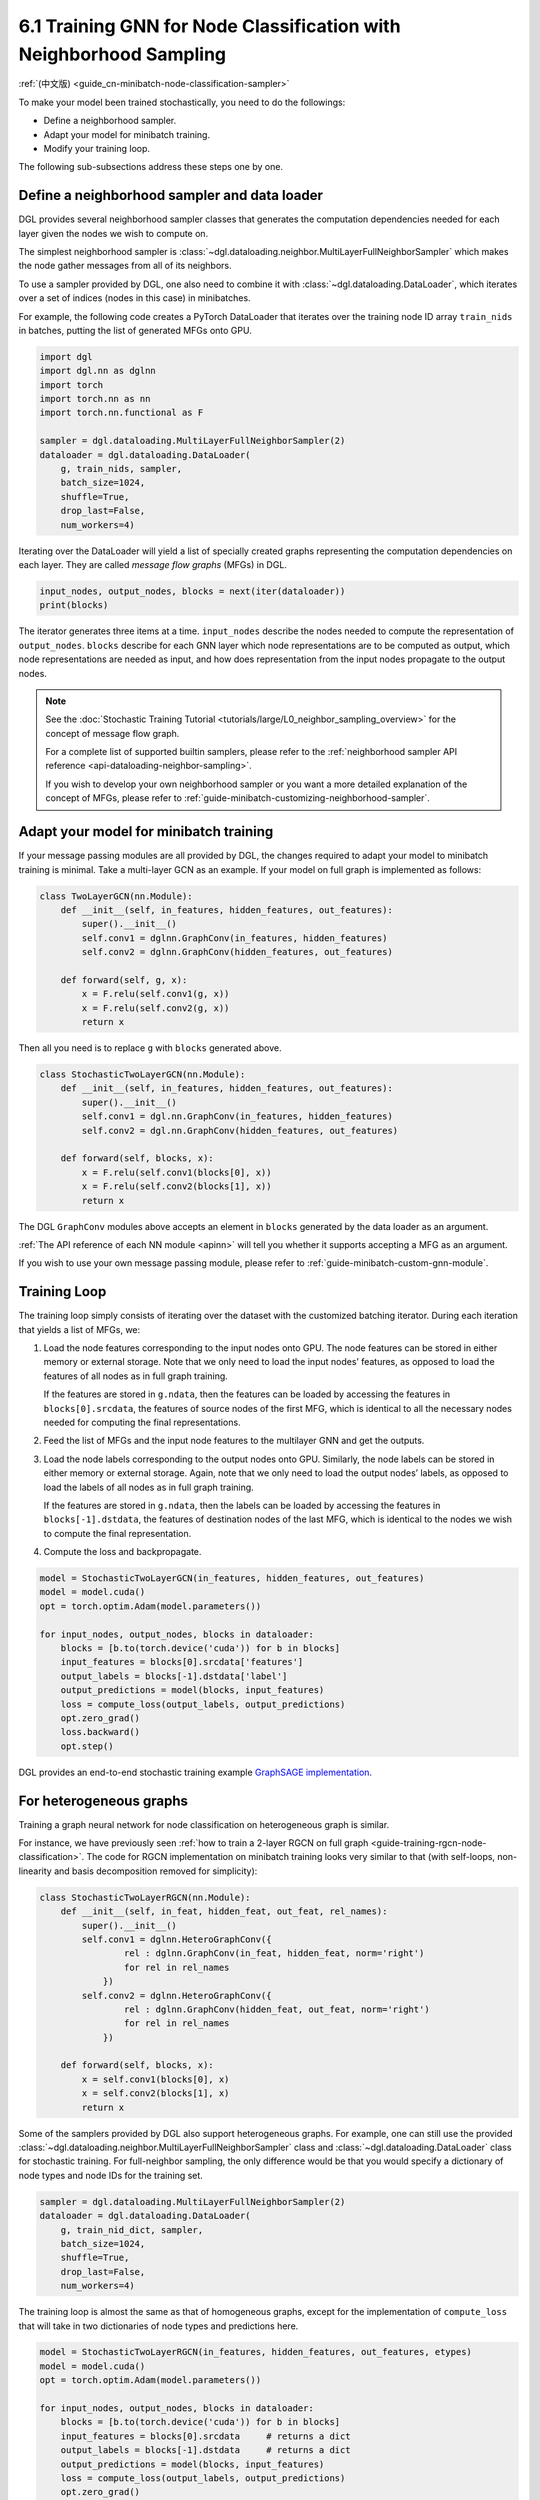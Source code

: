.. _guide-minibatch-node-classification-sampler:

6.1 Training GNN for Node Classification with Neighborhood Sampling
-----------------------------------------------------------------------

:ref:`(中文版) <guide_cn-minibatch-node-classification-sampler>`

To make your model been trained stochastically, you need to do the
followings:

-  Define a neighborhood sampler.
-  Adapt your model for minibatch training.
-  Modify your training loop.

The following sub-subsections address these steps one by one.

Define a neighborhood sampler and data loader
~~~~~~~~~~~~~~~~~~~~~~~~~~~~~~~~~~~~~~~~~~~~~

DGL provides several neighborhood sampler classes that generates the
computation dependencies needed for each layer given the nodes we wish
to compute on.

The simplest neighborhood sampler is
:class:`~dgl.dataloading.neighbor.MultiLayerFullNeighborSampler`
which makes the node gather messages from all of its neighbors.

To use a sampler provided by DGL, one also need to combine it with
:class:`~dgl.dataloading.DataLoader`, which iterates
over a set of indices (nodes in this case) in minibatches.

For example, the following code creates a PyTorch DataLoader that
iterates over the training node ID array ``train_nids`` in batches,
putting the list of generated MFGs onto GPU.

.. code:: python

    import dgl
    import dgl.nn as dglnn
    import torch
    import torch.nn as nn
    import torch.nn.functional as F
    
    sampler = dgl.dataloading.MultiLayerFullNeighborSampler(2)
    dataloader = dgl.dataloading.DataLoader(
        g, train_nids, sampler,
        batch_size=1024,
        shuffle=True,
        drop_last=False,
        num_workers=4)

Iterating over the DataLoader will yield a list of specially created
graphs representing the computation dependencies on each layer. They are
called *message flow graphs* (MFGs) in DGL.

.. code:: python

    input_nodes, output_nodes, blocks = next(iter(dataloader))
    print(blocks)

The iterator generates three items at a time. ``input_nodes`` describe
the nodes needed to compute the representation of ``output_nodes``.
``blocks`` describe for each GNN layer which node representations are to
be computed as output, which node representations are needed as input,
and how does representation from the input nodes propagate to the output
nodes.

.. note::

   See the :doc:`Stochastic Training Tutorial
   <tutorials/large/L0_neighbor_sampling_overview>` for the concept of
   message flow graph.

   For a complete list of supported builtin samplers, please refer to the
   :ref:`neighborhood sampler API reference <api-dataloading-neighbor-sampling>`.

   If you wish to develop your own neighborhood sampler or you want a more
   detailed explanation of the concept of MFGs, please refer to
   :ref:`guide-minibatch-customizing-neighborhood-sampler`.


.. _guide-minibatch-node-classification-model:

Adapt your model for minibatch training
~~~~~~~~~~~~~~~~~~~~~~~~~~~~~~~~~~~~~~~

If your message passing modules are all provided by DGL, the changes
required to adapt your model to minibatch training is minimal. Take a
multi-layer GCN as an example. If your model on full graph is
implemented as follows:

.. code:: python

    class TwoLayerGCN(nn.Module):
        def __init__(self, in_features, hidden_features, out_features):
            super().__init__()
            self.conv1 = dglnn.GraphConv(in_features, hidden_features)
            self.conv2 = dglnn.GraphConv(hidden_features, out_features)
    
        def forward(self, g, x):
            x = F.relu(self.conv1(g, x))
            x = F.relu(self.conv2(g, x))
            return x

Then all you need is to replace ``g`` with ``blocks`` generated above.

.. code:: python

    class StochasticTwoLayerGCN(nn.Module):
        def __init__(self, in_features, hidden_features, out_features):
            super().__init__()
            self.conv1 = dgl.nn.GraphConv(in_features, hidden_features)
            self.conv2 = dgl.nn.GraphConv(hidden_features, out_features)
    
        def forward(self, blocks, x):
            x = F.relu(self.conv1(blocks[0], x))
            x = F.relu(self.conv2(blocks[1], x))
            return x

The DGL ``GraphConv`` modules above accepts an element in ``blocks``
generated by the data loader as an argument.

:ref:`The API reference of each NN module <apinn>` will tell you
whether it supports accepting a MFG as an argument.

If you wish to use your own message passing module, please refer to
:ref:`guide-minibatch-custom-gnn-module`.

Training Loop
~~~~~~~~~~~~~

The training loop simply consists of iterating over the dataset with the
customized batching iterator. During each iteration that yields a list
of MFGs, we:

1. Load the node features corresponding to the input nodes onto GPU. The
   node features can be stored in either memory or external storage.
   Note that we only need to load the input nodes’ features, as opposed
   to load the features of all nodes as in full graph training.
   
   If the features are stored in ``g.ndata``, then the features can be loaded
   by accessing the features in ``blocks[0].srcdata``, the features of
   source nodes of the first MFG, which is identical to all the
   necessary nodes needed for computing the final representations.

2. Feed the list of MFGs and the input node features to the multilayer
   GNN and get the outputs.

3. Load the node labels corresponding to the output nodes onto GPU.
   Similarly, the node labels can be stored in either memory or external
   storage. Again, note that we only need to load the output nodes’
   labels, as opposed to load the labels of all nodes as in full graph
   training.
   
   If the features are stored in ``g.ndata``, then the labels
   can be loaded by accessing the features in ``blocks[-1].dstdata``,
   the features of destination nodes of the last MFG, which is identical to
   the nodes we wish to compute the final representation.

4. Compute the loss and backpropagate.

.. code:: python

    model = StochasticTwoLayerGCN(in_features, hidden_features, out_features)
    model = model.cuda()
    opt = torch.optim.Adam(model.parameters())
    
    for input_nodes, output_nodes, blocks in dataloader:
        blocks = [b.to(torch.device('cuda')) for b in blocks]
        input_features = blocks[0].srcdata['features']
        output_labels = blocks[-1].dstdata['label']
        output_predictions = model(blocks, input_features)
        loss = compute_loss(output_labels, output_predictions)
        opt.zero_grad()
        loss.backward()
        opt.step()

DGL provides an end-to-end stochastic training example `GraphSAGE
implementation <https://github.com/dmlc/dgl/blob/master/examples/pytorch/graphsage/train_sampling.py>`__.

For heterogeneous graphs
~~~~~~~~~~~~~~~~~~~~~~~~

Training a graph neural network for node classification on heterogeneous
graph is similar.

For instance, we have previously seen
:ref:`how to train a 2-layer RGCN on full graph <guide-training-rgcn-node-classification>`.
The code for RGCN implementation on minibatch training looks very
similar to that (with self-loops, non-linearity and basis decomposition
removed for simplicity):

.. code:: python

    class StochasticTwoLayerRGCN(nn.Module):
        def __init__(self, in_feat, hidden_feat, out_feat, rel_names):
            super().__init__()
            self.conv1 = dglnn.HeteroGraphConv({
                    rel : dglnn.GraphConv(in_feat, hidden_feat, norm='right')
                    for rel in rel_names
                })
            self.conv2 = dglnn.HeteroGraphConv({
                    rel : dglnn.GraphConv(hidden_feat, out_feat, norm='right')
                    for rel in rel_names
                })
    
        def forward(self, blocks, x):
            x = self.conv1(blocks[0], x)
            x = self.conv2(blocks[1], x)
            return x

Some of the samplers provided by DGL also support heterogeneous graphs.
For example, one can still use the provided
:class:`~dgl.dataloading.neighbor.MultiLayerFullNeighborSampler` class and
:class:`~dgl.dataloading.DataLoader` class for
stochastic training. For full-neighbor sampling, the only difference
would be that you would specify a dictionary of node
types and node IDs for the training set.

.. code:: python

    sampler = dgl.dataloading.MultiLayerFullNeighborSampler(2)
    dataloader = dgl.dataloading.DataLoader(
        g, train_nid_dict, sampler,
        batch_size=1024,
        shuffle=True,
        drop_last=False,
        num_workers=4)

The training loop is almost the same as that of homogeneous graphs,
except for the implementation of ``compute_loss`` that will take in two
dictionaries of node types and predictions here.

.. code:: python

    model = StochasticTwoLayerRGCN(in_features, hidden_features, out_features, etypes)
    model = model.cuda()
    opt = torch.optim.Adam(model.parameters())
    
    for input_nodes, output_nodes, blocks in dataloader:
        blocks = [b.to(torch.device('cuda')) for b in blocks]
        input_features = blocks[0].srcdata     # returns a dict
        output_labels = blocks[-1].dstdata     # returns a dict
        output_predictions = model(blocks, input_features)
        loss = compute_loss(output_labels, output_predictions)
        opt.zero_grad()
        loss.backward()
        opt.step()

DGL provides an end-to-end stochastic training example `RGCN
implementation <https://github.com/dmlc/dgl/blob/master/examples/pytorch/rgcn-hetero/entity_classify_mb.py>`__.



